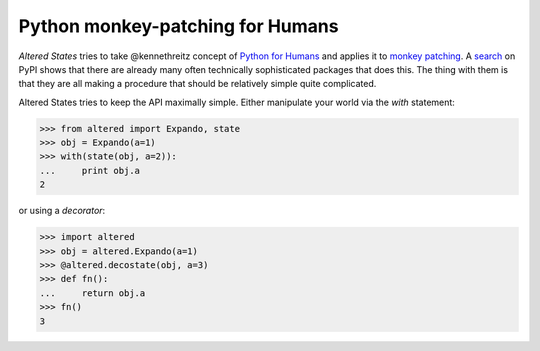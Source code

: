 ===================================
 Python monkey-patching for Humans
===================================

*Altered States* tries to take @kennethreitz concept of `Python for
Humans`_ and applies it to `monkey patching`_. A search_ on PyPI shows
that there are already many often technically sophisticated packages
that does this. The thing with them is that they are all making a
procedure that should be relatively simple quite complicated.

.. _Python for Humans: http://python-for-humans.heroku.com/
.. _monkey patching: http://en.wikipedia.org/wiki/Monkey_patch
.. _search: http://pypi.python.org/pypi?%3Aaction=search&term=monkey+patch

Altered States tries to keep the API maximally simple. Either
manipulate your world via the `with` statement:

>>> from altered import Expando, state
>>> obj = Expando(a=1)
>>> with(state(obj, a=2)):
...     print obj.a
2

or using a `decorator`:

>>> import altered
>>> obj = altered.Expando(a=1)
>>> @altered.decostate(obj, a=3)
>>> def fn():
...     return obj.a
>>> fn()
3

